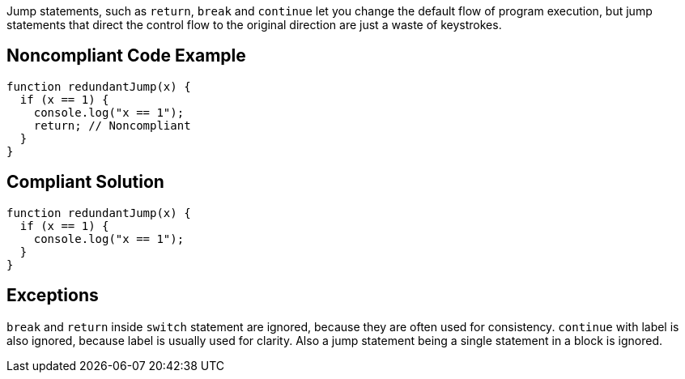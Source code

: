 Jump statements, such as ``++return++``, ``++break++`` and ``++continue++`` let you change the default flow of program execution, but jump statements that direct the control flow to the original direction are just a waste of keystrokes.

== Noncompliant Code Example

----
function redundantJump(x) {
  if (x == 1) {
    console.log("x == 1");
    return; // Noncompliant
  }
}
----

== Compliant Solution

----
function redundantJump(x) {
  if (x == 1) {
    console.log("x == 1");
  }
}
----

== Exceptions

``++break++`` and ``++return++`` inside ``++switch++`` statement are ignored, because they are often used for consistency. ``++continue++`` with label is also ignored, because label is usually used for clarity. Also a jump statement being a single statement in a block is ignored.
